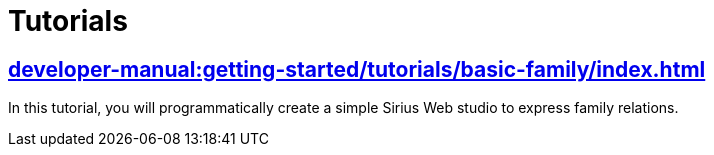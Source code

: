 = Tutorials

== xref:developer-manual:getting-started/tutorials/basic-family/index.adoc[]

In this tutorial, you will programmatically create a simple Sirius Web studio to express family relations.